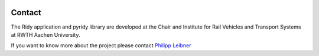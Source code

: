 .. image:: images/rwth_ifs_bild_rgb.png
   :width: 300px
   :alt: ifs Logo
   :align: center

Contact
=======
The Ridy application and pyridy library are developed at the Chair and Institute for Rail Vehicles and Transport Systems at
RWTH Aachen University.

If you want to know more about the project please contact `Philipp Leibner <mailto:philipp.leibner@ifs.rwth-aachen.de>`_
